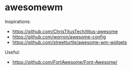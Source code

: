 * awesomewm

Inspirations:
- https://github.com/ChrisTitusTech/titus-awesome
- https://github.com/worron/awesome-config
- https://github.com/streetturtle/awesome-wm-widgets

Useful:
- https://github.com/FortAwesome/Font-Awesome/
